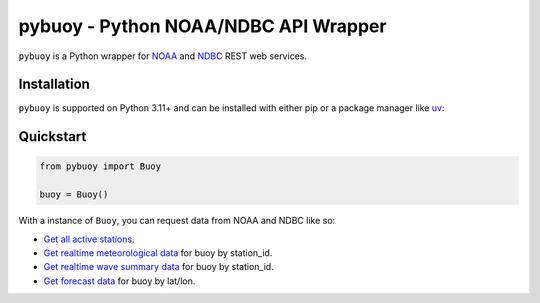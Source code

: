 =====================================
pybuoy - Python NOAA/NDBC API Wrapper
=====================================

.. image:: https://img.shields.io/pypi/v/pybuoy?color=blue
    :alt: Latest Version
    :target: https://pypi.python.org/pypi/pybuoy

.. image:: https://img.shields.io/pypi/pyversions/pybuoy
    :alt: Supported Python Versions
    :target: https://pypi.python.org/pypi/pybuoy

.. image:: https://img.shields.io/pypi/dm/pybuoy
    :alt: PyPI - Monthly Downloads
    :target: https://pypi.python.org/pypi/pybuoy


``pybuoy`` is a Python wrapper for `NOAA <https://www.noaa.gov>`_ and `NDBC <https://www.ndbc.noaa.gov>`_ REST web services.

Installation
------------

``pybuoy`` is supported on Python 3.11+ and can be installed with either pip or a package manager like `uv <https://docs.astral.sh/uv/>`_:

Quickstart
----------

.. code-block:: python

    from pybuoy import Buoy

    buoy = Buoy()


With a instance of ``Buoy``, you can request data from NOAA and NDBC like so:

- `Get all active stations <https://pybuoy.readthedocs.io/en/latest/tutorials/active_buoys.html>`_.

- `Get realtime meteorological data <https://pybuoy.readthedocs.io/en/latest/tutorials/realtime_data.html#get-meteorological-data>`_ for buoy by station_id.

- `Get realtime wave summary data <https://pybuoy.readthedocs.io/en/latest/tutorials/realtime_data.html#get-wave-summary-data>`_ for buoy by station_id.

- `Get forecast data <https://pybuoy.readthedocs.io/en/latest/tutorials/forecast_data.html>`_ for buoy by lat/lon.
